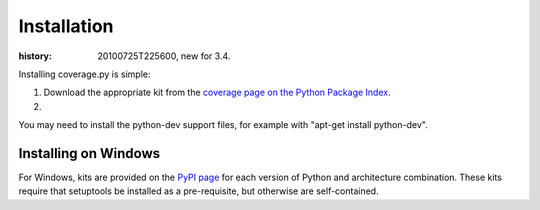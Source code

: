 .. _install:

============
Installation
============

:history: 20100725T225600, new for 3.4.

.. _coverage_pypi: http://pypi.python.org/pypi/coverage

Installing coverage.py is simple:

#.  Download the appropriate kit from the
    `coverage page on the Python Package Index`__.
    
#.  

.. __: coverage_pypi_


You may need to install the python-dev support files, for example with "apt-get
install python-dev".


Installing on Windows
---------------------

For Windows, kits are provided on the `PyPI page`__ for each version of Python and architecture
combination.  These kits require that setuptools be installed as a pre-requisite,
but otherwise are self-contained.

.. __: coverage_pypi_
